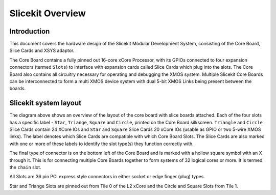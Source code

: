 Slicekit Overview
=================

Introduction
------------

This document covers the hardware design of the Slicekit Modular Development System, consisting of the Core Board, Slice Cards and XSYS adaptor.

The Core Board contains a fully pinned out 16-core xCore Processor, with its GPIOs connected to four expansion connectors (termed ``Slots``) to interface with expansion cards called Slice Cards which plug into the slots. The Core Board also contains all circuitry necessary for operating and debugging the XMOS system. Multiple Slicekit Core Boards can be interconnected to form a multi XMOS device system with dual 5-bit XMOS Links being present between the boards.

Slicekit system layout
----------------------

.. image:: images/slicekitlayout.svg
   :width: 600

The diagram above shows an overview of the layout of the core board with slice boards attached. Each of the four slots has a specific label - ``Star``, ``Triange``, ``Square`` and ``Circle``, printed on the Core Board silkscreen.  ``Triangle`` and ``Circle`` Slice Cards contain 24 XCore IOs and ``Star`` and ``Square`` Slice Cards 20 xCore IOs (usable as GPIO or two 5-wire XMOS links). The label denotes which Slice Cards are compatible with which Core Board Slots. The Slice Cards are also marked with one or more of these labels to identify the slot type(s) they function correctly with.

The final type of connector is on the bottom left of the Core Board and is marked with a hollow square symbol with an X through it. This is for connecting multiple Core Boards together to form systems of 32 logical cores or more. It is termed the ``chain`` slot.

All Slots are 36 pin PCI express style connectors in either socket or edge finger (plug) types.

Star and Triange Slots are pinned out from Tile 0 of the L2 xCore and the Circle and Square Slots from Tile 1.





